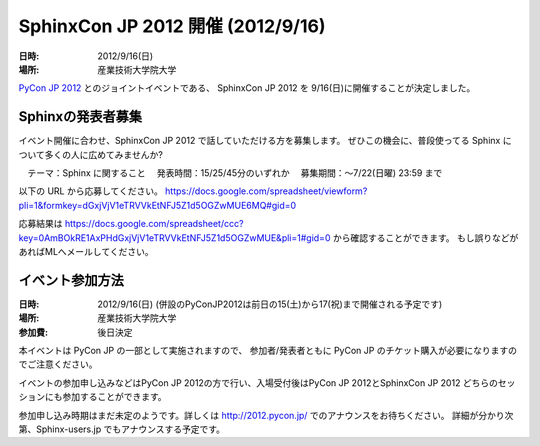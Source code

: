 SphinxCon JP 2012 開催 (2012/9/16)
=====================================

:日時: 2012/9/16(日)
:場所: 産業技術大学院大学

`PyCon JP 2012 <http://2012.pycon.jp/>`_ とのジョイントイベントである、
SphinxCon JP 2012 を 9/16(日)に開催することが決定しました。

Sphinxの発表者募集
----------------------

イベント開催に合わせ、SphinxCon JP 2012 で話していただける方を募集します。
ぜひこの機会に、普段使ってる Sphinx について多くの人に広めてみませんか?

　テーマ：Sphinx に関すること
　発表時間：15/25/45分のいずれか
　募集期間：～7/22(日曜) 23:59 まで

以下の URL から応募してください。
https://docs.google.com/spreadsheet/viewform?pli=1&formkey=dGxjVjV1eTRVVkEtNFJ5Z1d5OGZwMUE6MQ#gid=0

応募結果は
https://docs.google.com/spreadsheet/ccc?key=0AmBOkRE1AxPHdGxjVjV1eTRVVkEtNFJ5Z1d5OGZwMUE&pli=1#gid=0
から確認することができます。
もし誤りなどがあればMLへメールしてください。


イベント参加方法
--------------------

:日時: 2012/9/16(日) (併設のPyConJP2012は前日の15(土)から17(祝)まで開催される予定です)
:場所: 産業技術大学院大学
:参加費: 後日決定

本イベントは PyCon JP の一部として実施されますので、
参加者/発表者ともに PyCon JP のチケット購入が必要になりますのでご注意ください。

イベントの参加申し込みなどはPyCon JP 2012の方で行い、入場受付後はPyCon JP 2012とSphinxCon JP 2012
どちらのセッションにも参加することができます。

参加申し込み時期はまだ未定のようです。詳しくは http://2012.pycon.jp/ でのアナウンスをお待ちください。
詳細が分かり次第、Sphinx-users.jp でもアナウンスする予定です。

